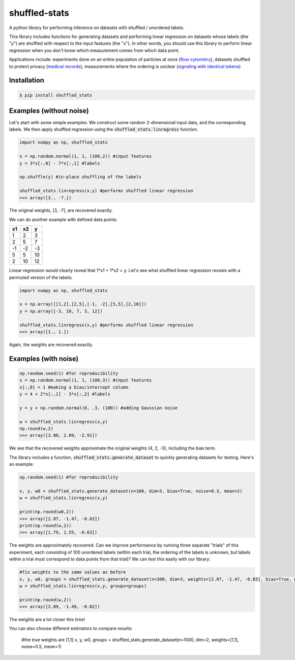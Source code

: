shuffled-stats
===================
A python library for performing inference on datasets with shuffled / unordered labels. 

This library includes functions for generating datasets and performing linear regression on datasets whose labels (the "y") are shuffled with respect to the input features (the "x"). In other words, you should use this library to perform linear regression when you don't know which measurement comes from which data point.

Applications include: experiments done on an entire population of particles at once (`flow cytometry <https://en.wikipedia.org/wiki/Flow_cytometry>`_), datasets shuffled to protect privacy (`medical records <https://experts.illinois.edu/en/publications/protection-of-health-information-in-data-mining>`_), measurements where the ordering is unclear (`signaling with identical tokens <http://ieeexplore.ieee.org/stamp/stamp.jsp?arnumber=6620545>`_)

Installation
--------------------

.. code-block:: 

	$ pip install shuffled_stats


Examples (without noise)
-------------------------------
Let's start with some simple examples. We construct some random 2-dimensional input data, and the corresponding labels. We then apply shuffled regression using the :code:`shuffled_stats.linregress` function.

.. code-block:: python

	import numpy as np, shuffled_stats

	x = np.random.normal(1, 1, (100,2)) #input features
	y = 3*x[:,0] - 7*x[:,1] #labels

	np.shuffle(y) #in-place shuffling of the labels

	shuffled_stats.linregress(x,y) #performs shuffled linear regression
	>>> array([3., -7.])


The original weights, [3, -7], are recovered exactly. 

We can do another example with defined data points:

=====  =====  =======
x1      x2    y
=====  =====  =======
1      2      3
2      5      7
-1     -2     -3
5      5      10
2      10      12
=====  =====  =======

Linear regression would clearly reveal that 1*x1 + 1*x2 = y. Let's see what shuffled linear regression reveals with a permuted version of the labels:

.. code-block:: python

	import numpy as np, shuffled_stats

	x = np.array([[1,2],[2,5],[-1, -2],[5,5],[2,10]])
	y = np.array([-3, 10, 7, 3, 12])

	shuffled_stats.linregress(x,y) #performs shuffled linear regression
	>>> array([1., 1.])


Again, the weights are recovered exactly.

Examples (with noise)
------------------------

.. code-block:: python
	
	np.random.seed(1) #for reproducibility
	x = np.random.normal(1, 1, (100,3)) #input features
	x[:,0] = 1 #making a bias/intercept column 
	y = 4 + 2*x[:,1] - 3*x[:,2] #labels

	y = y + np.random.normal(0, .3, (100)) #adding Gaussian noise

	w = shuffled_stats.linregress(x,y)
	np.round(w,2)
	>>> array([3.80, 2.09, -2.91])

We see that the recovered weights approximate the original weights (4, 2, -3), including the bias term.

The library includes a function, :code:`shuffled_stats.generate_dataset`  to quickly generating datasets for testing. Here's an example:

.. code-block:: python
	
	np.random.seed(1) #for reproducibility

	x, y, w0 = shuffled_stats.generate_dataset(n=100, dim=3, bias=True, noise=0.3, mean=2)
	w = shuffled_stats.linregress(x,y)

	print(np.round(w0,2))
	>>> array([2.07, -1.47, -0.83])	
	print(np.round(w,2))
	>>> array([1.79, 1.55, -0.63])

The weights are approximately recovered. Can we improve performance by running three separate "trials" of this experiment, each consisting of 100 unordered labels (within each trial, the ordering of the labels is unknown, but labels within a trial must correspond to data points from that trial)? We can test this easily with our library:

.. code-block:: python
	
	#fix weights to the same values as before
	x, y, w0, groups = shuffled_stats.generate_dataset(n=300, dim=3, weights=[2.07, -1.47, -0.83], bias=True, noise=0.3, mean=2, n_groups=3)
	w = shuffled_stats.linregress(x,y, groups=groups)

	print(np.round(w,2))
	>>> array([2.09, -1.49, -0.82])

The weights are a lot closer this time!

You can also choose different estimators to compare results:
	
	#the true weights are [1,1]
	x, y, w0, groups = shuffled_stats.generate_dataset(n=1000, dim=2, weights=[1,1], noise=0.5, mean=1)

	